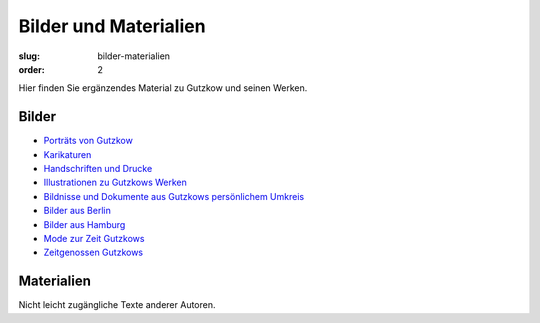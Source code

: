 Bilder und Materialien
======================

:slug: bilder-materialien
:order: 2

Hier finden Sie ergänzendes Material zu Gutzkow und seinen Werken.

Bilder
++++++

.. class:: no-bullet

  * `Porträts von Gutzkow <bilder-materialien/portraets-von-gutzkow.html>`_
  * `Karikaturen <bilder-materialien/karikaturen.html>`_
  * `Handschriften und Drucke <bilder-materialien/handschriften-und-drucke.html>`_
  * `Illustrationen zu Gutzkows Werken <bilder-materialien/illustrationen-zu-gutzkows-werken.html>`_
  * `Bildnisse und Dokumente aus Gutzkows persönlichem Umkreis <bilder-materialien/bildnisse-und-dokumente-aus-gutzkows-persoenlichem-umkreis.html>`_
  * `Bilder aus Berlin <bilder-materialien/bilder-aus-berlin.html>`_
  * `Bilder aus Hamburg <bilder-materialien/bilder-aus-hamburg.html>`_
  * `Mode zur Zeit Gutzkows <bilder-materialien/mode-zur-zeit-gutzkows.html>`_
  * `Zeitgenossen Gutzkows <bilder-materialien/zeitgenossen-gutzkows.html>`_

Materialien
+++++++++++

Nicht leicht zugängliche Texte anderer Autoren.
